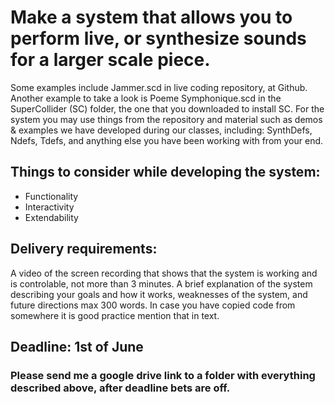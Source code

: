 * Make a system that allows you to perform live, or synthesize sounds for a larger scale piece.

Some examples include Jammer.scd in live coding repository, at Github. Another
example to take a look is Poeme Symphonique.scd in the SuperCollider (SC)
folder, the one that you downloaded to install SC. For the system you may use
things from the repository and material such as demos & examples we have
developed during our classes, including: SynthDefs, Ndefs, Tdefs, and anything
else you have been working with from your end.

** Things to consider while developing the system:

+ Functionality
+ Interactivity
+ Extendability

** Delivery requirements:
 A video of the screen recording that shows that the system is working and is
 controlable, not more than 3 minutes. A brief explanation of the system
 describing your goals and how it works, weaknesses of the system, and future
 directions max 300 words. In case you have copied code from somewhere it is
 good practice mention that in text.

** Deadline: 1st of June
***  Please send me a google drive link to a folder with everything described above, after deadline bets are off.
